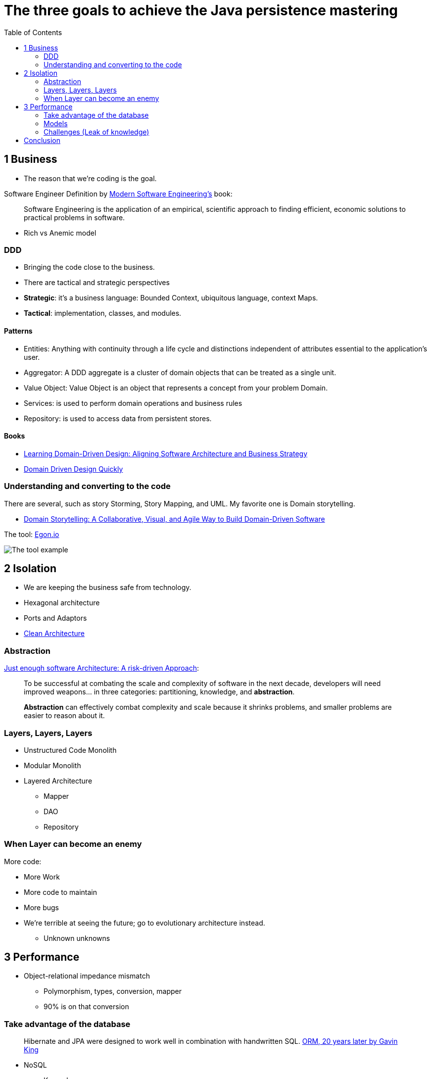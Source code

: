 = The three goals to achieve the Java persistence mastering
:toc: auto

== 1 Business

* The reason that we're coding is the goal.

Software Engineer Definition by  https://www.amazon.com/dp/B0BLXCXT3R/[Modern Software Engineering's] book:

> Software Engineering is the application of an empirical, scientific approach to finding efficient, economic solutions to practical problems in software.

* Rich vs Anemic model

=== DDD

* Bringing the code close to the business.
* There are tactical and strategic perspectives

* *Strategic*: it's a business language: Bounded Context, ubiquitous language, context Maps.
* *Tactical*: implementation, classes, and modules.

==== Patterns

* Entities: Anything with continuity through a life cycle and distinctions independent of attributes essential to the application's user.
* Aggregator:  A DDD aggregate is a cluster of domain objects that can be treated as a single unit.
* Value Object: Value Object is an object that represents a concept from your problem Domain.
* Services: is used to perform domain operations and business rules
* Repository: is used to access data from persistent stores.

==== Books

* https://www.amazon.com.br/dp/1098100131[Learning Domain-Driven Design: Aligning Software Architecture and Business Strategy]
* https://www.infoq.com/minibooks/domain-driven-design-quickly/[Domain Driven Design Quickly]

=== Understanding and converting to the code

There are several, such as story Storming, Story Mapping, and UML. My favorite one is Domain storytelling.

* https://www.amazon.com.br/dp/0137458916[Domain Storytelling: A Collaborative, Visual, and Agile Way to Build Domain-Driven Software]

The tool: https://egon.io/[Egon.io]

image::https://domainstorytelling.org/assets/images/home/metropolis-1-animated.gif[The tool example]

== 2 Isolation

* We are keeping the business safe from technology.

* Hexagonal architecture
* Ports and Adaptors
* https://www.amazon.com/dp/0134494164[Clean Architecture]

=== Abstraction

https://www.amazon.com/dp/B0BR3RXFW2/[Just enough software Architecture: A risk-driven Approach]:

> To be successful at combating the scale and complexity of software in the next decade, developers will need improved weapons... in three categories: partitioning, knowledge, and *abstraction*.

> *Abstraction* can effectively combat complexity and scale because it shrinks problems, and smaller problems are easier to reason about it.

=== Layers, Layers, Layers

* Unstructured Code Monolith
* Modular Monolith
* Layered Architecture
** Mapper
** DAO
** Repository

=== When Layer can become an enemy

More code:

* More Work
* More code to maintain
* More bugs
* We're terrible at seeing the future; go to evolutionary architecture instead.
** Unknown unknowns

== 3 Performance

* Object-relational impedance mismatch
** Polymorphism, types, conversion, mapper
** 90% is on that conversion

=== Take advantage of the database

> Hibernate and JPA were designed to work well in combination with handwritten SQL.
https://www.youtube.com/watch?v=pc6QIwx0EL0[ORM, 20 years later by Gavin King]

* NoSQL
** Key-value
** Wide-column
** Document
** Graph
** Time Series
** Even more
* SQL
* NewSQL
* CAP
** PACELC

=== Models

NoSQL Distilled: A Brief Guide to the Emerging World of Polyglot Persistence

=== Challenges (Leak of knowledge)

* Maturity Models
* Design Patterns
** Migrations
* CDC

== Conclusion

Understand the three rules and focus on simplicity.

* https://www.amazon.com/dp/173210221X/[A Philosophy of Software Design]

image::conclusion.jpeg[]
